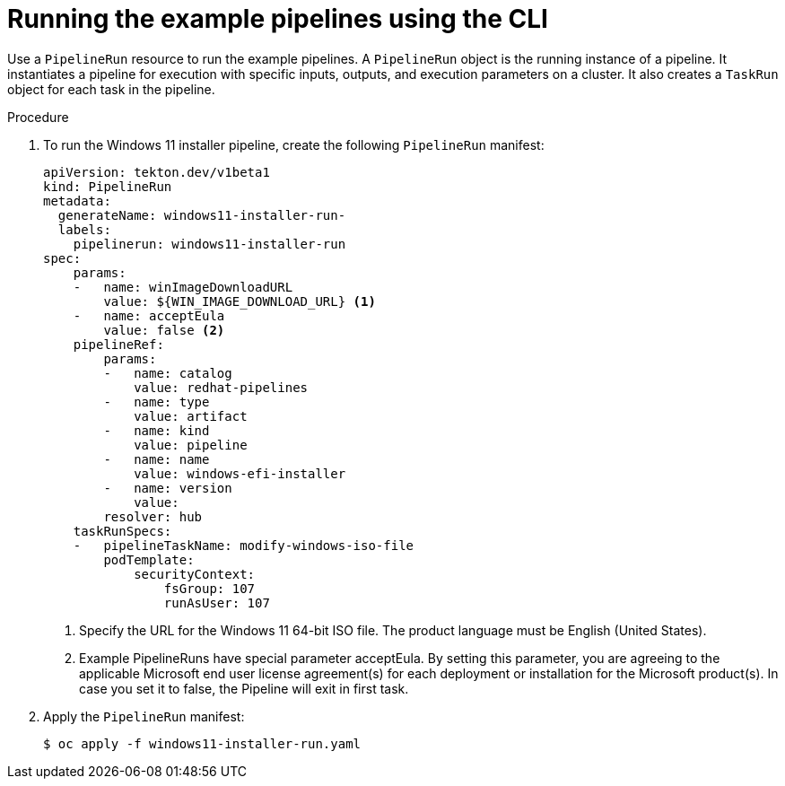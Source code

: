 // Module included in the following assemblies:
//
// * virt/virtual_machines/virt-managing-vms-openshift-pipelines.adoc

:_mod-docs-content-type: PROCEDURE
[id="virt-running-tto-pipeline-cli_{context}"]
= Running the example pipelines using the CLI

Use a `PipelineRun` resource to run the example pipelines. A `PipelineRun` object is the running instance of a pipeline. It instantiates a pipeline for execution with specific inputs, outputs, and execution parameters on a cluster. It also creates a `TaskRun` object for each task in the pipeline.

.Procedure

. To run the Windows 11 installer pipeline, create the following `PipelineRun` manifest:
+
[source,yaml]
----
apiVersion: tekton.dev/v1beta1
kind: PipelineRun
metadata:
  generateName: windows11-installer-run-
  labels:
    pipelinerun: windows11-installer-run
spec:
    params:
    -   name: winImageDownloadURL
        value: ${WIN_IMAGE_DOWNLOAD_URL} <1>
    -   name: acceptEula
        value: false <2>
    pipelineRef:
        params:
        -   name: catalog
            value: redhat-pipelines
        -   name: type
            value: artifact
        -   name: kind
            value: pipeline
        -   name: name
            value: windows-efi-installer
        -   name: version
            value: 
        resolver: hub
    taskRunSpecs:
    -   pipelineTaskName: modify-windows-iso-file
        podTemplate:
            securityContext:
                fsGroup: 107
                runAsUser: 107

----
<1> Specify the URL for the Windows 11 64-bit ISO file. The product language must be English (United States).
<2> Example PipelineRuns have special parameter acceptEula. By setting this parameter, you are agreeing to the applicable Microsoft end user license agreement(s) for each deployment or installation for the Microsoft product(s). In case you set it to false, the Pipeline will exit in first task.

. Apply the `PipelineRun` manifest:
+
[source,terminal]
----
$ oc apply -f windows11-installer-run.yaml
----
